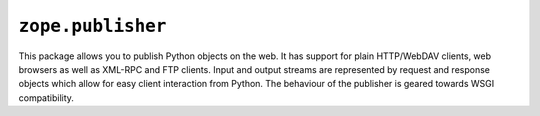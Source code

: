 ``zope.publisher``
==================

.. image:: https://travis-ci.org/zopefoundation/zope.publisher.png?branch=master
        :target: https://travis-ci.org/zopefoundation/zope.publisher

This package allows you to publish Python objects on the web.  It
has support for plain HTTP/WebDAV clients, web browsers as well as
XML-RPC and FTP clients.  Input and output streams are represented by
request and response objects which allow for easy client interaction
from Python.  The behaviour of the publisher is geared towards WSGI
compatibility.
